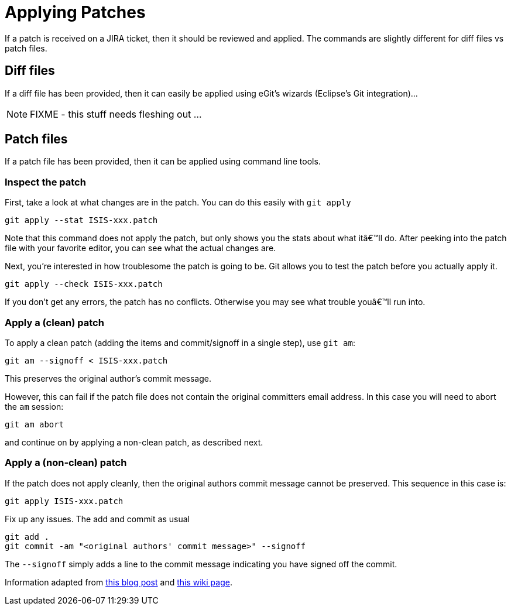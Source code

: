 = Applying Patches
:notice: licensed to the apache software foundation (asf) under one or more contributor license agreements. see the notice file distributed with this work for additional information regarding copyright ownership. the asf licenses this file to you under the apache license, version 2.0 (the "license"); you may not use this file except in compliance with the license. you may obtain a copy of the license at. http://www.apache.org/licenses/license-2.0 . unless required by applicable law or agreed to in writing, software distributed under the license is distributed on an "as is" basis, without warranties or  conditions of any kind, either express or implied. see the license for the specific language governing permissions and limitations under the license.







If a patch is received on a JIRA ticket, then it should be reviewed and applied. The commands are slightly different for diff files vs patch files.




== Diff files

If a diff file has been provided, then it can easily be applied using eGit's wizards (Eclipse's Git integration)…

NOTE: FIXME - this stuff needs fleshing out ...




== Patch files

If a patch file has been provided, then it can be applied using command line tools.

=== Inspect the patch

First, take a look at what changes are in the patch. You can do this easily with `git apply`

[source,bash]
----
git apply --stat ISIS-xxx.patch
----

Note that this command does not apply the patch, but only shows you the stats about what itâ€™ll do. After peeking into the patch file with your favorite editor, you can see what the actual changes are.

Next, you're interested in how troublesome the patch is going to be. Git allows you to test the patch before you actually apply it.

[source,bash]
----
git apply --check ISIS-xxx.patch
----

If you don't get any errors, the patch has no conflicts. Otherwise you may see what trouble youâ€™ll run into.


=== Apply a (clean) patch

To apply a clean patch (adding the items and commit/signoff in a single step), use `git am`:

[source,bash]
----
git am --signoff < ISIS-xxx.patch
----

This preserves the original author's commit message.

However, this can fail if the patch file does not contain the original committers email address. In this case you will need to abort the `am` session:

[source,bash]
----
git am abort
----

and continue on by applying a non-clean patch, as described next.



=== Apply a (non-clean) patch

If the patch does not apply cleanly, then the original authors commit message cannot be preserved. This sequence in this case is:

[source,bash]
----
git apply ISIS-xxx.patch
----

Fix up any issues. The add and commit as usual

[source,bash]
----
git add .
git commit -am "<original authors' commit message>" --signoff
----

The `--signoff` simply adds a line to the commit message indicating you have signed off the commit.

Information adapted from https://ariejan.net/2009/10/26/how-to-create-and-apply-a-patch-with-git/[this blog post] and http://wiki.eclipse.org/Jetty/Contributor/Contributing_Patches[this wiki page].
